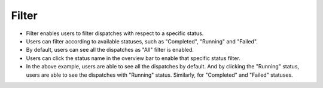 ========
Filter
========
.. image:: ../images/dispatchlist_filter.gif
   :align: center

- Filter enables users to filter dispatches with respect to a specific status.
- Users can filter according to available statuses, such as "Completed", "Running" and "Failed".
- By default, users can see all the dispatches as "All" filter is enabled.
- Users can click the status name in the overview bar to enable that specific status filter.
- In the above example, users are able to see all the dispatches by default. And by clicking the "Running" status, users are able to see the dispatches with "Running" status. Similarly, for "Completed" and "Failed" statuses.
